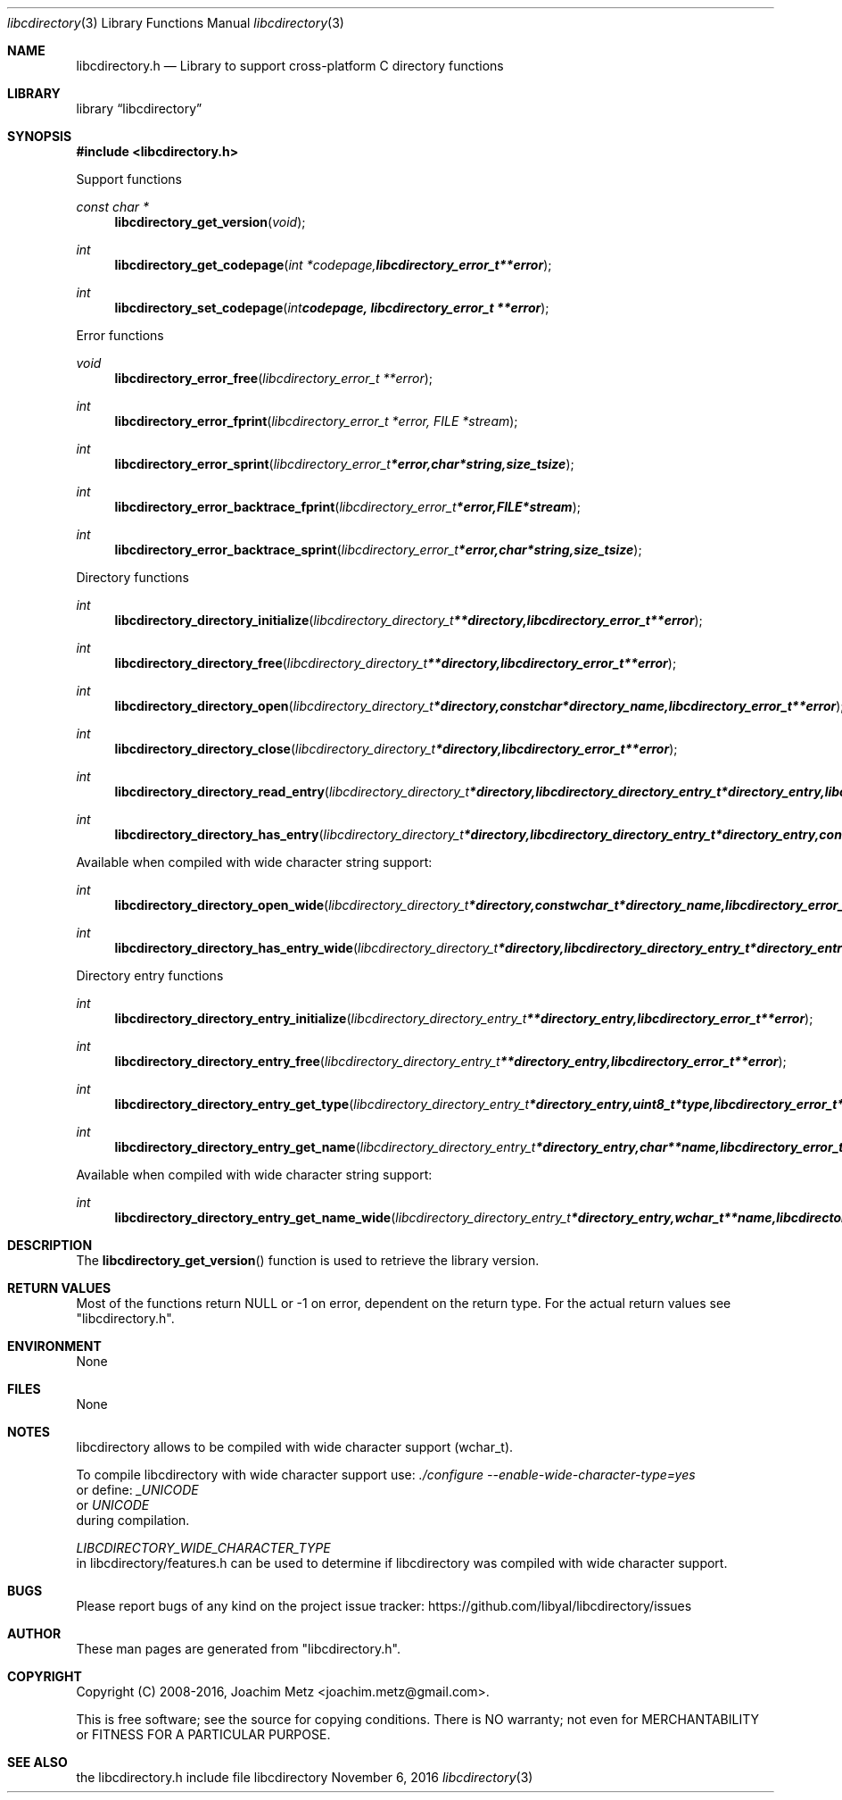.Dd November  6, 2016
.Dt libcdirectory 3
.Os libcdirectory
.Sh NAME
.Nm libcdirectory.h
.Nd Library to support cross-platform C directory functions
.Sh LIBRARY
.Lb libcdirectory
.Sh SYNOPSIS
.In libcdirectory.h
.Pp
Support functions
.Ft const char *
.Fn libcdirectory_get_version "void"
.Ft int
.Fn libcdirectory_get_codepage "int *codepage, libcdirectory_error_t **error"
.Ft int
.Fn libcdirectory_set_codepage "int codepage, libcdirectory_error_t **error"
.Pp
Error functions
.Ft void
.Fn libcdirectory_error_free "libcdirectory_error_t **error"
.Ft int
.Fn libcdirectory_error_fprint "libcdirectory_error_t *error, FILE *stream"
.Ft int
.Fn libcdirectory_error_sprint "libcdirectory_error_t *error, char *string, size_t size"
.Ft int
.Fn libcdirectory_error_backtrace_fprint "libcdirectory_error_t *error, FILE *stream"
.Ft int
.Fn libcdirectory_error_backtrace_sprint "libcdirectory_error_t *error, char *string, size_t size"
.Pp
Directory functions
.Ft int
.Fn libcdirectory_directory_initialize "libcdirectory_directory_t **directory, libcdirectory_error_t **error"
.Ft int
.Fn libcdirectory_directory_free "libcdirectory_directory_t **directory, libcdirectory_error_t **error"
.Ft int
.Fn libcdirectory_directory_open "libcdirectory_directory_t *directory, const char *directory_name, libcdirectory_error_t **error"
.Ft int
.Fn libcdirectory_directory_close "libcdirectory_directory_t *directory, libcdirectory_error_t **error"
.Ft int
.Fn libcdirectory_directory_read_entry "libcdirectory_directory_t *directory, libcdirectory_directory_entry_t *directory_entry, libcdirectory_error_t **error"
.Ft int
.Fn libcdirectory_directory_has_entry "libcdirectory_directory_t *directory, libcdirectory_directory_entry_t *directory_entry, const char *entry_name, size_t entry_name_length, uint8_t entry_type, uint8_t compare_flags, libcdirectory_error_t **error"
.Pp
Available when compiled with wide character string support:
.Ft int
.Fn libcdirectory_directory_open_wide "libcdirectory_directory_t *directory, const wchar_t *directory_name, libcdirectory_error_t **error"
.Ft int
.Fn libcdirectory_directory_has_entry_wide "libcdirectory_directory_t *directory, libcdirectory_directory_entry_t *directory_entry, const wchar_t *entry_name, size_t entry_name_length, uint8_t entry_type, uint8_t compare_flags, libcdirectory_error_t **error"
.Pp
Directory entry functions
.Ft int
.Fn libcdirectory_directory_entry_initialize "libcdirectory_directory_entry_t **directory_entry, libcdirectory_error_t **error"
.Ft int
.Fn libcdirectory_directory_entry_free "libcdirectory_directory_entry_t **directory_entry, libcdirectory_error_t **error"
.Ft int
.Fn libcdirectory_directory_entry_get_type "libcdirectory_directory_entry_t *directory_entry, uint8_t *type, libcdirectory_error_t **error"
.Ft int
.Fn libcdirectory_directory_entry_get_name "libcdirectory_directory_entry_t *directory_entry, char **name, libcdirectory_error_t **error"
.Pp
Available when compiled with wide character string support:
.Ft int
.Fn libcdirectory_directory_entry_get_name_wide "libcdirectory_directory_entry_t *directory_entry, wchar_t **name, libcdirectory_error_t **error"
.Sh DESCRIPTION
The
.Fn libcdirectory_get_version
function is used to retrieve the library version.
.Sh RETURN VALUES
Most of the functions return NULL or \-1 on error, dependent on the return type.
For the actual return values see "libcdirectory.h".
.Sh ENVIRONMENT
None
.Sh FILES
None
.Sh NOTES
libcdirectory allows to be compiled with wide character support (wchar_t).

To compile libcdirectory with wide character support use:
.Ar ./configure --enable-wide-character-type=yes
 or define:
.Ar _UNICODE
 or
.Ar UNICODE
 during compilation.

.Ar LIBCDIRECTORY_WIDE_CHARACTER_TYPE
 in libcdirectory/features.h can be used to determine if libcdirectory was compiled with wide character support.
.Sh BUGS
Please report bugs of any kind on the project issue tracker: https://github.com/libyal/libcdirectory/issues
.Sh AUTHOR
These man pages are generated from "libcdirectory.h".
.Sh COPYRIGHT
Copyright (C) 2008-2016, Joachim Metz <joachim.metz@gmail.com>.

This is free software; see the source for copying conditions.
There is NO warranty; not even for MERCHANTABILITY or FITNESS FOR A PARTICULAR PURPOSE.
.Sh SEE ALSO
the libcdirectory.h include file
